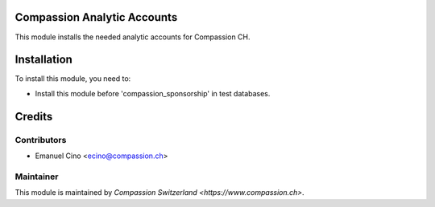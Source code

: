 .. image:: https://img.shields.io/badge/licence-AGPL--3-blue.svg
    :alt: License: AGPL-3

Compassion Analytic Accounts
============================

This module installs the needed analytic accounts for Compassion CH.

Installation
============

To install this module, you need to:

* Install this module before 'compassion_sponsorship' in test databases.

Credits
=======

Contributors
------------

* Emanuel Cino <ecino@compassion.ch>

Maintainer
----------

This module is maintained by `Compassion Switzerland <https://www.compassion.ch>`.